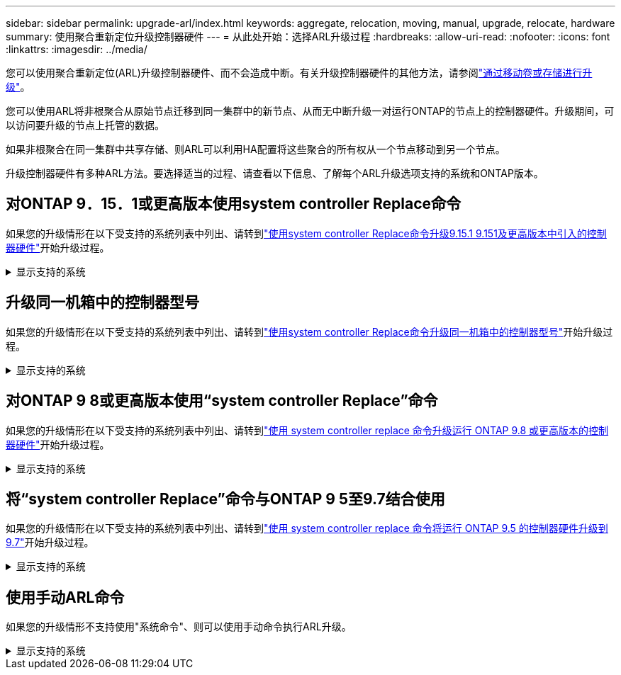---
sidebar: sidebar 
permalink: upgrade-arl/index.html 
keywords: aggregate, relocation, moving, manual, upgrade, relocate, hardware 
summary: 使用聚合重新定位升级控制器硬件 
---
= 从此处开始：选择ARL升级过程
:hardbreaks:
:allow-uri-read: 
:nofooter: 
:icons: font
:linkattrs: 
:imagesdir: ../media/


[role="lead"]
您可以使用聚合重新定位(ARL)升级控制器硬件、而不会造成中断。有关升级控制器硬件的其他方法，请参阅link:../upgrade/upgrade-decide-to-use-this-guide.html["通过移动卷或存储进行升级"]。

您可以使用ARL将非根聚合从原始节点迁移到同一集群中的新节点、从而无中断升级一对运行ONTAP的节点上的控制器硬件。升级期间，可以访问要升级的节点上托管的数据。

如果非根聚合在同一集群中共享存储、则ARL可以利用HA配置将这些聚合的所有权从一个节点移动到另一个节点。

升级控制器硬件有多种ARL方法。要选择适当的过程、请查看以下信息、了解每个ARL升级选项支持的系统和ONTAP版本。



== 对ONTAP 9．15．1或更高版本使用system controller Replace命令

如果您的升级情形在以下受支持的系统列表中列出、请转到link:../upgrade-arl-auto-app-9151/index.html["使用system controller Replace命令升级9.15.1 9.151及更高版本中引入的控制器硬件"]开始升级过程。

.显示支持的系统
[%collapsible]
====
|===
| 现有控制器 | 更换控制器 | 从ONTAP开始支持... 


| AFF A400 | AFF A50 | 9.16.1 


| AFF A300 | AFF A50 | 9.16.1 


| AFF A220、AFF A150 | AFF A20 | 9.16.1 


| FAS8200、FAS8300、FAS9000 | FAS70、FAS90、FAS50 | 9.15.1P3用于FAS70、9.16.1P2用于FAS50 


| FAS8700 | FAS70、FAS90 | 9.15.1P3 


| FAS9500 | FAS90 | 9.15.1P3 


| AFF A300、AFF A400、AFF A700 | AFF A70、AFF A90、AFF A1K | 9.15.1 


| AFF A900 | AFF A90、AFF A1K | 9.15.1 
|===
====


== 升级同一机箱中的控制器型号

如果您的升级情形在以下受支持的系统列表中列出、请转到link:../upgrade-arl-auto-affa900/index.html["使用system controller Replace命令升级同一机箱中的控制器型号"]开始升级过程。

.显示支持的系统
[%collapsible]
====
[cols="20,20,40"]
|===
| 旧系统 | 更换系统 | 支持的ONTAP版本 


| AFF C250 | AFF C30、AFF C60 | 9.16.1及更高版本 


| AFF A250 | AFF A50、AFF A30 | 9.16.1及更高版本 


| AFF C800 | AFF C80 | 9.16.1及更高版本 


| AFF A800 | AFF A70或AFF A90 | 9.15.1及更高版本 


| 配置为全SAN阵列(ASA)的AFF A220 | ASA A150 | 9.13.1P1及更高版本 


| AFF A220 | AFF A150 | 9.10.1P15、9.11.1P11、9.12.1P5及更高版本 


| AFF A200 | AFF A150  a| 
9.10.1P15、9.11.1P11及更高版本

*注意*：AFF A200不支持9.11.1以上的ONTAP版本。



| AFF C190 | AFF A150 | 9.10.1P15、9.11.1P11、9.12.1P5及更高版本 


| FAS2620 | FAS2820  a| 
9.11.1P7或更高版本的修补程序(FAS2620)

*注意*：FAS2620不支持9.11.1以上的ONTAP版本。

9.13.1及更高版本(FAS2820)



| FAS2720 | FAS2820 | 9.13.1及更高版本 


| 配置为ASA的AFF A700 | ASA A900 | 9.13.1P1及更高版本 


| AFF A700 | AFF A900 | 9.10.1P10、9.11.1P6及更高版本 


| FAS9000 | FAS9500 | 9.10.1P10、9.11.1P6及更高版本 
|===
====


== 对ONTAP 9 8或更高版本使用“system controller Replace”命令

如果您的升级情形在以下受支持的系统列表中列出、请转到link:../upgrade-arl-auto-app/index.html["使用 system controller replace 命令升级运行 ONTAP 9.8 或更高版本的控制器硬件"]开始升级过程。

.显示支持的系统
[%collapsible]
====
|===
| 旧控制器 | 更换控制器 


| FAS8020 ， FAS8040 ， FAS8060 ， FAS8080 | FAS8200 ， FAS8300 ， FAS8700 ， FAS9000 


| FAS8060、FAS8080 | FAS9500 


| AFF8020 ， AFF8040 ， AFF8060 ， AFF8080 | AFF A300、AFF A400、AFF A700、AFF A800 


| AFF8060、AFF8080 | AFF A900 


| FAS8200 | FAS8300、FAS8700、FAS9000、FAS9500 


| FAS8300、FAS8700、FAS9000 | FAS9500 


| AFF A300 | AFF A400、AFF A700、AFF A800、AFF A900 


| AFF A320 | AFF A400 


| AFF A400 ， AFF A700 | AFF A900 
|===
====


== 将“system controller Replace”命令与ONTAP 9 5至9.7结合使用

如果您的升级情形在以下受支持的系统列表中列出、请转到link:../upgrade-arl-auto/index.html["使用 system controller replace 命令将运行 ONTAP 9.5 的控制器硬件升级到 9.7"]开始升级过程。

.显示支持的系统
[%collapsible]
====
[cols="50,50"]
|===
| 旧控制器 | 更换控制器 


| FAS8020 ， FAS8040 ， FAS8060 ， FAS8080 | FAS8200 ， FAS8300 ， FAS8700 ， FAS9000 


| AFF8020 ， AFF8040 ， AFF8060 ， AFF8080 | AFF A300、AFF A400、AFF A700、AFF A800 


| FAS8200 | FAS8700、FAS9000、FAS8300 


| AFF A300 | AFF A700、AFF A800、AFF A400 
|===
====


== 使用手动ARL命令

如果您的升级情形不支持使用"系统命令"、则可以使用手动命令执行ARL升级。

.显示支持的系统
[%collapsible]
====
[role="tabbed-block"]
=====
.ONTAP 9.8 或更高版本
--
以下运行ONTAP 9.8 及更高版本的系统支持手动 ARL 升级：

* FAS 系统到 FAS 系统
* AFF 系统到 AFF 系统
+
您只能升级到同一系列中的更换系统：

+
** AFF A系列系统到AFF A系列系统
** AFF C系列系统到AFF C系列系统


* ASA 系统到 ASA 系统
+

NOTE: 不支持通过ASA升级到ASA R2替代系统。有关将数据从ASA迁移到ASA R2的信息，请参见link:https://docs.netapp.com/us-en/asa-r2/install-setup/set-up-data-access.html["启用从SAN主机到ASA R2存储系统的数据访问"^]。

+
您只能升级到同一系列中的更换系统：

+
** ASA A系列系统到ASA A系列系统
** ASA C系列系统到ASA C系列系统




link:../upgrade-arl-manual-app/index.html["手动升级运行 ONTAP 9.8 或更高版本的控制器硬件"]

--
.ONTAP 9.7 或更早版本
--
以下运行ONTAP 9.7 及更早版本的系统支持手动 ARL 升级：

* FAS 系统到 FAS 系统
* AFF 系统到 AFF 系统


link:../upgrade-arl-manual/index.html["手动升级运行 ONTAP 9.7 或更早版本的控制器硬件"]

--
=====
====